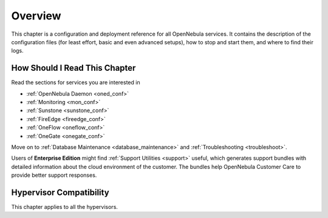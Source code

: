 .. _deployment_references_overview:

========
Overview
========

This chapter is a configuration and deployment reference for all OpenNebula services. It contains the description of the configuration files (for least effort, basic and even advanced setups), how to stop and start them, and where to find their logs.

How Should I Read This Chapter
==============================

Read the sections for services you are interested in

- :ref:`OpenNebula Daemon <oned_conf>`
- :ref:`Monitoring <mon_conf>`
- :ref:`Sunstone <sunstone_conf>`
- :ref:`FireEdge <fireedge_conf>`
- :ref:`OneFlow <oneflow_conf>`
- :ref:`OneGate <onegate_conf>`

Move on to :ref:`Database Maintenance <database_maintenance>` and :ref:`Troubleshooting <troubleshoot>`.

Users of **Enterprise Edition** might find :ref:`Support Utilities <support>` useful, which generates support bundles with detailed information about the cloud environment of the customer. The bundles help OpenNebula Customer Care to provide better support responses.

Hypervisor Compatibility
========================

This chapter applies to all the hypervisors.
